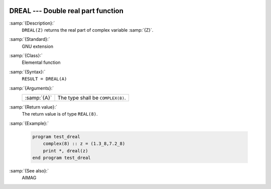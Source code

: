   .. _dreal:

DREAL --- Double real part function
***********************************

.. index:: DREAL

.. index:: complex numbers, real part

:samp:`{Description}:`
  ``DREAL(Z)`` returns the real part of complex variable :samp:`{Z}`.

:samp:`{Standard}:`
  GNU extension

:samp:`{Class}:`
  Elemental function

:samp:`{Syntax}:`
  ``RESULT = DREAL(A)``

:samp:`{Arguments}:`
  ===========  =================================
  :samp:`{A}`  The type shall be ``COMPLEX(8)``.
  ===========  =================================

:samp:`{Return value}:`
  The return value is of type ``REAL(8)``.

:samp:`{Example}:`

  .. code-block:: fortran

    program test_dreal
        complex(8) :: z = (1.3_8,7.2_8)
        print *, dreal(z)
    end program test_dreal

:samp:`{See also}:`
  AIMAG

